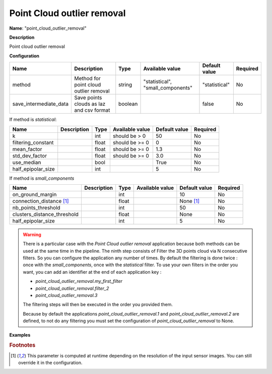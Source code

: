 Point Cloud outlier removal
===========================

**Name**: "point_cloud_outlier_removal"

**Description**

Point cloud outlier removal

**Configuration**

+------------------------------+------------------------------------------+---------+-----------------------------------+---------------+----------+
| Name                         | Description                              | Type    | Available value                   | Default value | Required |
+==============================+==========================================+=========+===================================+===============+==========+
| method                       | Method for point cloud outlier removal   | string  | "statistical", "small_components" | "statistical" | No       |
+------------------------------+------------------------------------------+---------+-----------------------------------+---------------+----------+
| save_intermediate_data       | Save points clouds as laz and csv format | boolean |                                   | false         | No       |
+------------------------------+------------------------------------------+---------+-----------------------------------+---------------+----------+

If method is *statistical*:

+--------------------+-------------+---------+-----------------+---------------+----------+
| Name               | Description | Type    | Available value | Default value | Required |
+====================+=============+=========+=================+===============+==========+
| k                  |             | int     | should be > 0   | 50            | No       |
+--------------------+-------------+---------+-----------------+---------------+----------+
| filtering_constant |             | float   | should be >= 0  | 0             | No       |
+--------------------+-------------+---------+-----------------+---------------+----------+
| mean_factor        |             | float   | should be >= 0  | 1.3           | No       |
+--------------------+-------------+---------+-----------------+---------------+----------+
| std_dev_factor     |             | float   | should be >= 0  | 3.0           | No       |
+--------------------+-------------+---------+-----------------+---------------+----------+
| use_median         |             | bool    |                 | True          | No       |
+--------------------+-------------+---------+-----------------+---------------+----------+
| half_epipolar_size |             | int     |                 | 5             | No       |
+--------------------+-------------+---------+-----------------+---------------+----------+

If method is *small_components*

+---------------------------------+-------------+---------+-----------------+-----------------+----------+
| Name                            | Description | Type    | Available value | Default value   | Required |
+=================================+=============+=========+=================+=================+==========+
| on_ground_margin                |             | int     |                 | 10              | No       |
+---------------------------------+-------------+---------+-----------------+-----------------+----------+
| connection_distance [#scaled]_  |             | float   |                 | None [#scaled]_ | No       |
+---------------------------------+-------------+---------+-----------------+-----------------+----------+
| nb_points_threshold             |             | int     |                 | 50              | No       |
+---------------------------------+-------------+---------+-----------------+-----------------+----------+
| clusters_distance_threshold     |             | float   |                 | None            | No       |
+---------------------------------+-------------+---------+-----------------+-----------------+----------+
| half_epipolar_size              |             | int     |                 | 5               | No       |
+---------------------------------+-------------+---------+-----------------+-----------------+----------+

.. warning::

    There is a particular case with the *Point Cloud outlier removal* application because both methods can be used at the same time in the pipeline.
    The ninth step consists of Filter the 3D points cloud via N consecutive filters.
    So you can configure the application any number of times. By default the filtering is done twice : once with the *small_components*, once with the *statistical* filter.
    To use your own filters in the order you want, you can add an identifier at the end of each application key :

    * *point_cloud_outlier_removal.my_first_filter*
    * *point_cloud_outlier_removal.filter_2*
    * *point_cloud_outlier_removal.3*

    The filtering steps will then be executed in the order you provided them.

    Because by default the applications *point_cloud_outlier_removal.1* and *point_cloud_outlier_removal.2* are defined, to not do any filtering you must set the configuration of *point_cloud_outlier_removal* to None.

**Examples**

.. include-cars-config:: ../../example_configs/configuration/applications_point_cloud_outlier_removal_1

.. include-cars-config:: ../../example_configs/configuration/applications_point_cloud_outlier_removal_2

.. include-cars-config:: ../../example_configs/configuration/applications_point_cloud_outlier_removal_3

.. rubric:: Footnotes

.. [#scaled] This parameter is computed at runtime depending on the resolution of the input sensor images. You can still override it in the configuration.


